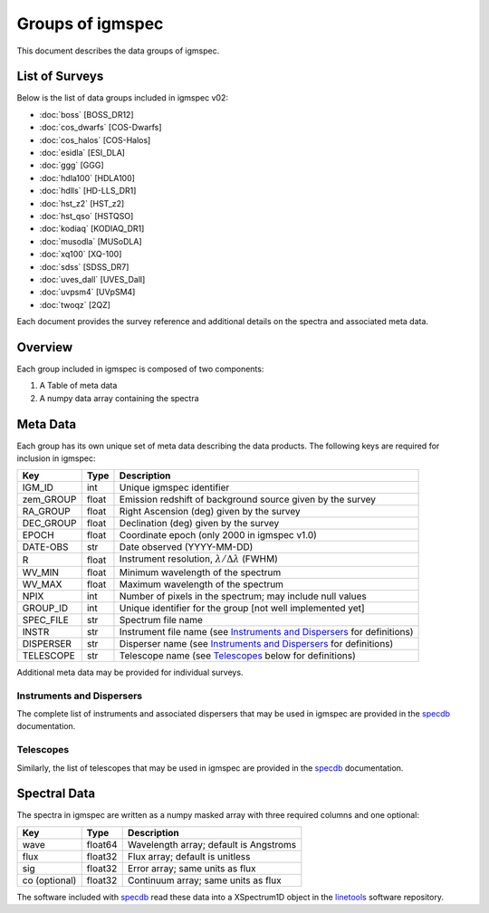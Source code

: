 .. highlight:: rest

*****************
Groups of igmspec
*****************

This document describes the data groups of igmspec.

List of Surveys
===============

Below is the list of data groups included in igmspec v02:

* :doc:`boss`  [BOSS_DR12]
* :doc:`cos_dwarfs`   [COS-Dwarfs]
* :doc:`cos_halos`   [COS-Halos]
* :doc:`esidla`   [ESI_DLA]
* :doc:`ggg`   [GGG]
* :doc:`hdla100`   [HDLA100]
* :doc:`hdlls` [HD-LLS_DR1]
* :doc:`hst_z2`   [HST_z2]
* :doc:`hst_qso`   [HSTQSO]
* :doc:`kodiaq` [KODIAQ_DR1]
* :doc:`musodla`   [MUSoDLA]
* :doc:`xq100`   [XQ-100]
* :doc:`sdss`   [SDSS_DR7]
* :doc:`uves_dall`   [UVES_Dall]
* :doc:`uvpsm4`   [UVpSM4]
* :doc:`twoqz`   [2QZ]

Each document provides the survey reference
and additional details on the spectra and
associated meta data.

Overview
========
Each group included in igmspec is composed of two
components:

1. A Table of meta data
2. A numpy data array containing the spectra

Meta Data
=========

Each group has its own unique set of meta data describing
the data products.  The following keys are required for
inclusion in igmspec:

==========  ======== ============================================
Key         Type     Description
==========  ======== ============================================
IGM_ID      int      Unique igmspec identifier
zem_GROUP   float    Emission redshift of background source given by the survey
RA_GROUP    float    Right Ascension (deg) given by the survey
DEC_GROUP   float    Declination (deg) given by the survey
EPOCH       float    Coordinate epoch (only 2000 in igmspec v1.0)
DATE-OBS    str      Date observed (YYYY-MM-DD)
R           float    Instrument resolution, :math:`\lambda/\Delta\lambda` (FWHM)
WV_MIN      float    Minimum wavelength of the spectrum
WV_MAX      float    Maximum wavelength of the spectrum
NPIX        int      Number of pixels in the spectrum; may include null values
GROUP_ID    int      Unique identifier for the group [not well implemented yet]
SPEC_FILE   str      Spectrum file name
INSTR       str      Instrument file name (see `Instruments and Dispersers`_ for definitions)
DISPERSER   str      Disperser name (see `Instruments and Dispersers`_ for definitions)
TELESCOPE   str      Telescope name (see `Telescopes`_ below for definitions)
==========  ======== ============================================

Additional meta data may be provided for
individual surveys.

.. _Instruments and Dispersers:

Instruments and Dispersers
--------------------------

The complete list of instruments and associated
dispersers that may be used in igmspec
are provided in the
`specdb <http://specdb.readthedocs.io/en/latest/>`_
documentation.

.. _Telescopes:

Telescopes
----------

Similarly, the list of telescopes that may be used
in igmspec are provided in the
`specdb <http://specdb.readthedocs.io/en/latest/>`_
documentation.


Spectral Data
=============

The spectra in igmspec are written as a numpy masked array with
three required columns and one optional:

=============  ======= =============================================
Key            Type    Description
=============  ======= =============================================
wave           float64 Wavelength array; default is Angstroms
flux           float32 Flux array; default is unitless
sig            float32 Error array; same units as flux
co (optional)  float32 Continuum array; same units as flux
=============  ======= =============================================

The software included with
`specdb <http://specdb.readthedocs.io/en/latest/>`_
read these data into a XSpectrum1D object in the
`linetools <http://linetools.readthedocs.io/en/latest/>`_
software repository.
